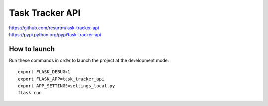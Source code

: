 Task Tracker API
================

| https://github.com/resurtm/task-tracker-api
| https://pypi.python.org/pypi/task-tracker-api

How to launch
-------------

Run these commands in order to launch the project at the development mode::

    export FLASK_DEBUG=1
    export FLASK_APP=task_tracker_api
    export APP_SETTINGS=settings_local.py
    flask run
